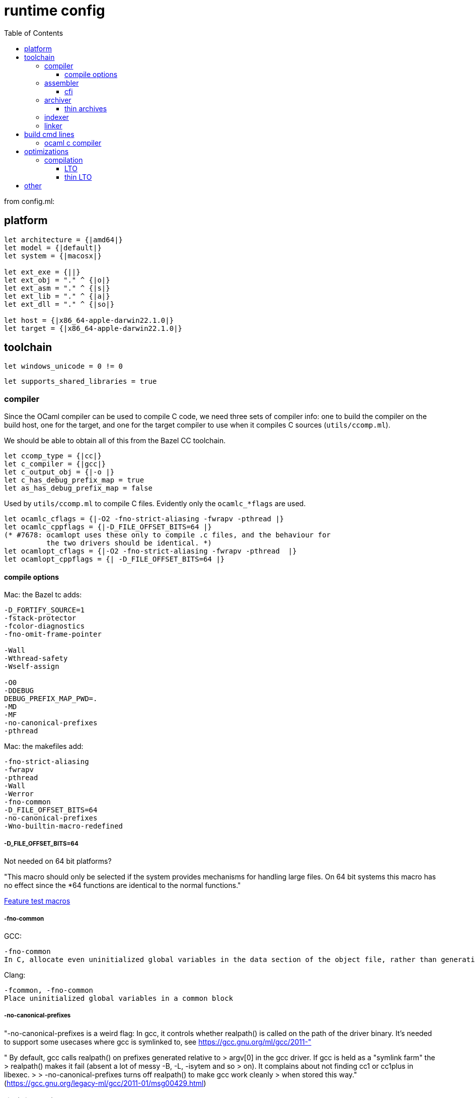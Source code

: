 = runtime config
:toc: auto
:toclevels: 3


from config.ml:

== platform

```
let architecture = {|amd64|}
let model = {|default|}
let system = {|macosx|}

let ext_exe = {||}
let ext_obj = "." ^ {|o|}
let ext_asm = "." ^ {|s|}
let ext_lib = "." ^ {|a|}
let ext_dll = "." ^ {|so|}

let host = {|x86_64-apple-darwin22.1.0|}
let target = {|x86_64-apple-darwin22.1.0|}
```

== toolchain

`let windows_unicode = 0 != 0`

`let supports_shared_libraries = true`


=== compiler

Since the OCaml compiler can be used to compile C code, we need three
sets of compiler info: one to build the compiler on the build host,
one for the target, and one for the target compiler to use when it compiles C
sources (`utils/ccomp.ml`).

We should be able to obtain all of this from the Bazel CC toolchain.


```
let ccomp_type = {|cc|}
let c_compiler = {|gcc|}
let c_output_obj = {|-o |}
let c_has_debug_prefix_map = true
let as_has_debug_prefix_map = false
```

Used by `utils/ccomp.ml` to compile C files. Evidently only the
`ocamlc_*flags` are used.

```
let ocamlc_cflags = {|-O2 -fno-strict-aliasing -fwrapv -pthread |}
let ocamlc_cppflags = {|-D_FILE_OFFSET_BITS=64 |}
(* #7678: ocamlopt uses these only to compile .c files, and the behaviour for
          the two drivers should be identical. *)
let ocamlopt_cflags = {|-O2 -fno-strict-aliasing -fwrapv -pthread  |}
let ocamlopt_cppflags = {| -D_FILE_OFFSET_BITS=64 |}
```

==== compile options

Mac: the Bazel tc adds:

```
-D_FORTIFY_SOURCE=1
-fstack-protector
-fcolor-diagnostics
-fno-omit-frame-pointer

-Wall
-Wthread-safety
-Wself-assign

-O0
-DDEBUG
DEBUG_PREFIX_MAP_PWD=.
-MD
-MF
-no-canonical-prefixes
-pthread
```

Mac: the makefiles add:

```
-fno-strict-aliasing
-fwrapv
-pthread
-Wall
-Werror
-fno-common
-D_FILE_OFFSET_BITS=64
-no-canonical-prefixes
-Wno-builtin-macro-redefined
```

===== -D_FILE_OFFSET_BITS=64

Not needed on 64 bit platforms?

"This macro should only be selected if the system provides mechanisms
for handling large files. On 64 bit systems this macro has no effect
since the *64 functions are identical to the normal functions."

link:https://www.gnu.org/software/libc/manual/html_node/Feature-Test-Macros.html[Feature test macros]

===== -fno-common

GCC:

```
-fno-common
In C, allocate even uninitialized global variables in the data section of the object file, rather than generating them as common blocks. This has the effect that if the same variable is declared (without extern) in two different compilations, you will get an error when you link them. The only reason this might be useful is if you wish to verify that the program will work on other systems which always work this way.
```

Clang:

```
-fcommon, -fno-common
Place uninitialized global variables in a common block
```

===== -no-canonical-prefixes

"-no-canonical-prefixes is a weird flag: In gcc, it controls whether realpath() is called on the path of the driver binary. It's needed to support some usecases where gcc is symlinked to, see https://gcc.gnu.org/ml/gcc/2011-"

" By default, gcc calls realpath() on prefixes generated relative to
> argv[0] in the gcc driver.  If gcc is held as a "symlink farm" the
> realpath() makes it fail (absent a lot of messy -B, -L, -isytem and so
> on).  It complains about not finding cc1 or cc1plus in libexec.
>
> -no-canonical-prefixes turns off realpath() to make gcc work cleanly
> when stored this way." (link:https://gcc.gnu.org/legacy-ml/gcc/2011-01/msg00429.html[])

===== -fomit-frame-pointer

link:https://gcc.gnu.org/onlinedocs/gcc-3.4.0/gcc/Optimize-Options.html#Optimize%20Options[gcc]:

```
-fomit-frame-pointer
Don't keep the frame pointer in a register for functions that don't need one. This avoids the instructions to save, set up and restore frame pointers; it also makes an extra register available in many functions. It also makes debugging impossible on some machines.
```

ARM: https://developer.arm.com/documentation/101754/0619/armclang-Reference/armclang-Command-line-Options/-fomit-frame-pointer---fno-omit-frame-pointer[Arm Compiler for Embedded Reference Guide] article on -fomit-frame-pointer.  Compiler "based on LLVM and Clang technology".

===== -fstack-protector

Clang only?

===== -fstrict-aliasing

link:https://stackoverflow.com/questions/98650/what-is-the-strict-aliasing-rule[What is the strict aliasing rule?] (SO)


link:https://stackoverflow.com/questions/63796726/c-when-would-you-not-want-to-use-strict-aliasing[c when would you not want to use strict aliasing?] (SO)

GCC:

```
-fstrict-aliasing
Allows the compiler to assume the strictest aliasing rules applicable to the language being compiled. For C (and C++), this activates optimizations based on the type of expressions. In particular, an object of one type is assumed never to reside at the same address as an object of a different type, unless the types are almost the same.
```


```
-Wstrict-aliasing
This option is only active when -fstrict-aliasing is active. It warns about code which might break the strict aliasing rules that the compiler is using for optimization. The warning does not catch all cases, but does attempt to catch the more common pitfalls. It is included in -Wall.
```

link:https://stackoverflow.com/questions/1225741/performance-impact-of-fno-strict-aliasing[Performance impact of -fno-strict-aliasing]

"This option can make your generated code a bit more lightweight and optimized than it is right now (think in the 1 to 5 percent range), but do not expect any big results."

Clang: does not support `-fstrict-aliasing`? But does support the flags.

===== -fwrapv

GCC:

```
-fwrapv
This option instructs the compiler to assume that signed arithmetic overflow of addition, subtraction and multiplication wraps around using twos-complement representation. This flag enables some optimizations and disables other. This option is enabled by default for the Java front-end, as required by the Java language specification.
```

===== -Wself-assign

Clang only?

===== -Wthread-safety

Clang only?

=== assembler

`let asm = {|gcc -c -Wno-trigraphs|}`

==== cfi

`let asm_cfi_supported = true`

Dwarf Call Frame Information

link:https://en.wikipedia.org/wiki/DWARF[DWARF] - a standarized debugging format.


link:https://sourceware.org/binutils/docs/as/CFI-directives.html#CFI-directives[CFI directives]


link:https://stackoverflow.com/questions/29527623/in-assembly-code-how-cfi-directive-works[In assembly code, how .cfi directive works?] (SO):

"The .cfi directives do not generate any assembly code. They are not executed and do not change the layout of your call frame at all."

"Instead they tell the tools which need to unwind the stack (the debugger, the exception unwinder) about the structure of the frame (and how to unwind it). Those informations are not stored alongside of the instructions but in another section of the program (see Note 1)."

=== archiver

`let ar = {|ar|}`

link:https://embeddedartistry.com/blog/2020/04/13/prefer-gcc-ar-to-ar-in-your-buildsystems/[https://embeddedartistry.com/blog/2020/04/13/prefer-gcc-ar-to-ar-in-your-buildsystems/]


link:https://stackoverflow.com/questions/47910759/what-is-the-difference-between-ranlib-ar-and-ld-for-making-libraries[what is the difference between ranlib, ar, and ld for making librarie] (SO)

==== thin archives

link:https://maskray.me/blog/2022-01-16-archives-and-start-lib[Archives and --start-lib]

=== indexer

link:https://man7.org/linux/man-pages/man1/ranlib.1.html[ranlib]

=== linker


```

let bytecomp_c_libraries = {| -lm  -lpthread|}
let native_c_libraries = {| -lm  -lpthread|}

let default_rpath = {||}
let mksharedlibrpath = {||}

let function_sections = false

let with_frame_pointers = false

let native_pack_linker = {|ld -r -arch x86_64 -o |}
```

Some link options are included iin the compiler command lines, see above.


== build cmd lines

(* bytecomp_c_compiler and native_c_compiler have been supported for a
   long time and are retained for backwards compatibility.
   For programs that don't need compatibility with older OCaml releases
   the recommended approach is to use the constituent variables
   c_compiler, ocamlc_cflags, ocamlc_cppflags etc., directly.
*)

let bytecomp_c_compiler =
  c_compiler ^ " " ^ ocamlc_cflags ^ " " ^ ocamlc_cppflags

let native_c_compiler =
  c_compiler ^ " " ^ ocamlopt_cflags ^ " " ^ ocamlopt_cppflags

==== ocaml c compiler

The command lines the OCaml compiler uses to build executables and
libs from C sources are `mkexe`, `mkdll`, `mkmaindll`. They're
generated by `./configure`.

Under Bazel we should be able to write a custom rule that will obtain
these flags from the selected CC toolchain, and write them to a file,
as a preprocessing step.

```
let mkdll, mkexe, mkmaindll = cmd line strings, e.g.
gcc -shared -undefined dynamic_lookup -Wl,-no_compact_unwind -Wl,-w
```

== optimizations

GCC: link:https://gcc.gnu.org/onlinedocs/gcc-3.4.0/gcc/Optimize-Options.html#Optimize%20Options[Options That Control Optimization]


=== compilation

link:https://stackoverflow.com/questions/7857601/why-not-always-use-compiler-optimization[Why not always use compiler optimization?] (SO)



==== LTO

link:https://johnysswlab.com/link-time-optimizations-new-way-to-do-compiler-optimizations/[Link Time Optimizations: New Way to Do Compiler Optimizations]

Gist:

* Add option `-flto` to the invocation of compiler.
* Add option `-flto` to the invocation of the linker.
* Additionally, you need to add all options from the compiler invocations to the invocation of the linker. So if you called your compiler with `-march=i486 -O3 -fno-stack-protector`, you will need to pass the same options to the linker.

link:https://stackoverflow.com/questions/42230141/how-to-write-lto-enabled-code[How to write LTO-enabled code?] (SO)

link:https://stackoverflow.com/questions/26322946/how-to-detect-code-compiled-with-lto[How to detect code compiled with LTO?] (SO)

link:https://stackoverflow.com/questions/51048414/clang-how-to-check-if-lto-was-performed?noredirect=1&lq=1[Clang: How to check if LTO was performed] (SO)

link:https://gcc.gnu.org/onlinedocs/gccint/LTO-Overview.html[LTO Overview] (GCC)

link:https://llvm.org/docs/LinkTimeOptimization.html[LLVM Link Time Optimization: Design and Implementation]

https://stackoverflow.com/questions/23736507/is-there-a-reason-why-not-to-use-link-time-optimization-lto[Is there a reason why not to use link-time optimization (LTO)?] (SO) - "As of 2020, I would try to use LTO by default on any of my projects."

==== thin LTO

link:https://stackoverflow.com/questions/64954525/does-gcc-have-thin-lto[Does gcc have thin lto?]  (maybe outdated)

== other



let profinfo = false
let profinfo_width = 0

let systhread_supported = true

let flexdll_dirs = []

